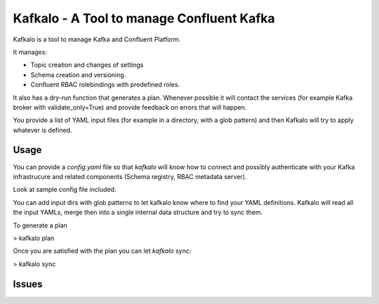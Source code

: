 Kafkalo - A Tool to manage Confluent Kafka
==========================================

Kafkalo is a tool to manage Kafka and Confluent Platform.

It manages:

- Topic creation and changes of settings
- Schema creation and versioning.
- Confluent RBAC rolebindings with predefined roles.

It also has a dry-run function that generates a plan. Whenever possible it will contact the services (for example Kafka broker with validate_only=True)
and provide feedback on errors that will happen.

You provide a list of YAML input files (for example in a directory, with a glob pattern) and then Kafkalo will try to apply whatever is defined.


Usage
-----

You can provide a `config.yaml` file so that `kafkalo` will know how to connect and possibly authenticate with your Kafka infrastrucure and related components (Schema registry, RBAC metadata server).

Look at sample config file included.

You can add input dirs with glob patterns to let kafkalo know where to find your YAML definitions. 
Kafkalo will read all the input YAMLs, merge then into a single internal data structure and try to sync them.

To generate a plan

> kafkalo plan

Once you are satisfied with the plan you can let `kafkalo` sync:

> kafkalo sync

Issues
------

